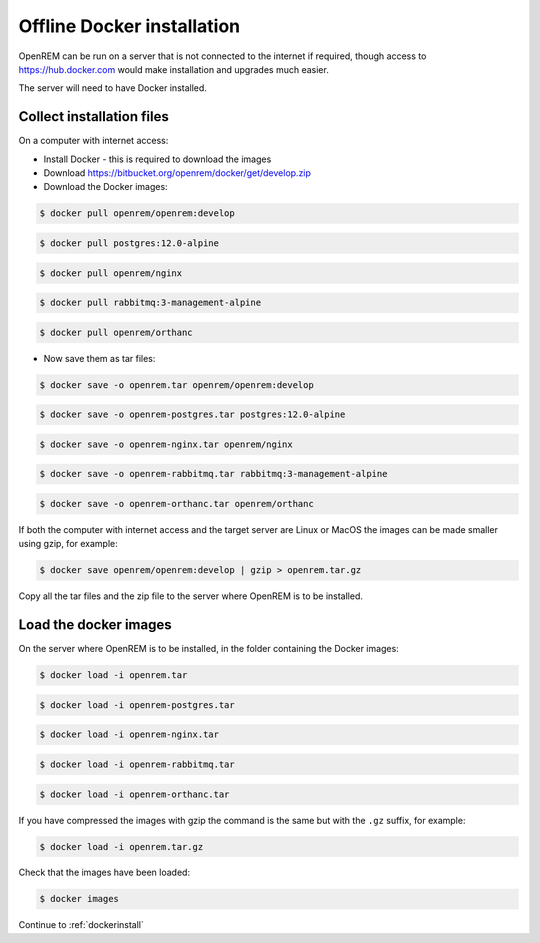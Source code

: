 ***************************
Offline Docker installation
***************************

OpenREM can be run on a server that is not connected to the internet if required, though access to
https://hub.docker.com would make installation and upgrades much easier.

The server will need to have Docker installed.

Collect installation files
==========================

On a computer with internet access:

* Install Docker - this is required to download the images
* Download https://bitbucket.org/openrem/docker/get/develop.zip
* Download the Docker images:

.. code-block:: console

    $ docker pull openrem/openrem:develop

.. code-block:: console

    $ docker pull postgres:12.0-alpine

.. code-block:: console

    $ docker pull openrem/nginx

.. code-block:: console

    $ docker pull rabbitmq:3-management-alpine

.. code-block:: console

    $ docker pull openrem/orthanc

* Now save them as tar files:

.. code-block:: console

    $ docker save -o openrem.tar openrem/openrem:develop

.. code-block:: console

    $ docker save -o openrem-postgres.tar postgres:12.0-alpine

.. code-block:: console

    $ docker save -o openrem-nginx.tar openrem/nginx

.. code-block:: console

    $ docker save -o openrem-rabbitmq.tar rabbitmq:3-management-alpine

.. code-block:: console

    $ docker save -o openrem-orthanc.tar openrem/orthanc

If both the computer with internet access and the target server are Linux or MacOS the images can be made smaller using
gzip, for example:

.. code-block:: console

    $ docker save openrem/openrem:develop | gzip > openrem.tar.gz

Copy all the tar files and the zip file to the server where OpenREM is to be installed.

Load the docker images
======================

On the server where OpenREM is to be installed, in the folder containing the Docker images:

.. code-block:: console

    $ docker load -i openrem.tar

.. code-block:: console

    $ docker load -i openrem-postgres.tar

.. code-block:: console

    $ docker load -i openrem-nginx.tar

.. code-block:: console

    $ docker load -i openrem-rabbitmq.tar

.. code-block:: console

    $ docker load -i openrem-orthanc.tar

If you have compressed the images with gzip the command is the same but with the ``.gz`` suffix, for example:

.. code-block:: console

    $ docker load -i openrem.tar.gz

Check that the images have been loaded:

.. code-block:: console

    $ docker images

Continue to :ref:`dockerinstall`
